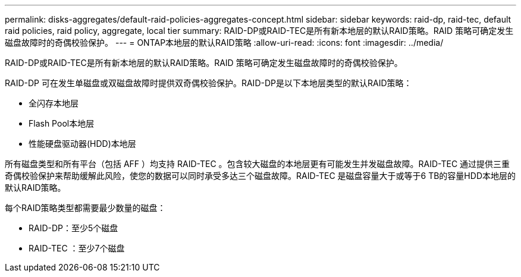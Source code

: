 ---
permalink: disks-aggregates/default-raid-policies-aggregates-concept.html 
sidebar: sidebar 
keywords: raid-dp, raid-tec, default raid policies, raid policy, aggregate, local tier 
summary: RAID-DP或RAID-TEC是所有新本地层的默认RAID策略。RAID 策略可确定发生磁盘故障时的奇偶校验保护。 
---
= ONTAP本地层的默认RAID策略
:allow-uri-read: 
:icons: font
:imagesdir: ../media/


[role="lead"]
RAID-DP或RAID-TEC是所有新本地层的默认RAID策略。RAID 策略可确定发生磁盘故障时的奇偶校验保护。

RAID-DP 可在发生单磁盘或双磁盘故障时提供双奇偶校验保护。RAID-DP是以下本地层类型的默认RAID策略：

* 全闪存本地层
* Flash Pool本地层
* 性能硬盘驱动器(HDD)本地层


所有磁盘类型和所有平台（包括 AFF ）均支持 RAID-TEC 。包含较大磁盘的本地层更有可能发生并发磁盘故障。RAID-TEC 通过提供三重奇偶校验保护来帮助缓解此风险，使您的数据可以同时承受多达三个磁盘故障。RAID-TEC 是磁盘容量大于或等于6 TB的容量HDD本地层的默认RAID策略。

每个RAID策略类型都需要最少数量的磁盘：

* RAID-DP：至少5个磁盘
* RAID-TEC ：至少7个磁盘

